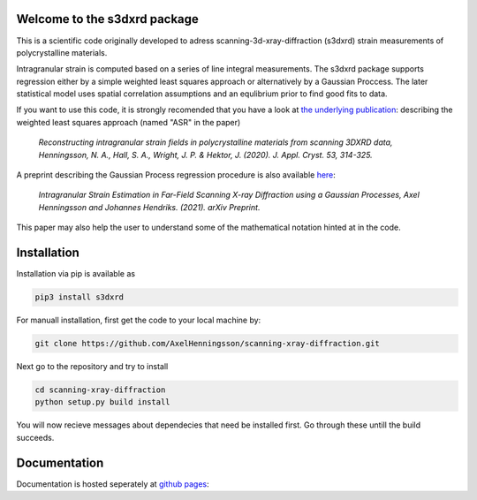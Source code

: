 Welcome to the s3dxrd package
===============================

This is a scientific code originally developed to adress scanning-3d-xray-diffraction (s3dxrd)
strain measurements of polycrystalline materials.

Intragranular strain is computed based on a series of line integral measurements. The s3dxrd package supports
regression either by a simple weighted least squares approach or alternatively by a Gaussian Proccess. The later
statistical model uses spatial correlation assumptions and an equlibrium prior to find good fits to data.

If you want to use this code, it is strongly recomended that you have a look at `the underlying publication`_: 
describing the weighted least squares approach (named "ASR" in the paper)

    *Reconstructing intragranular strain fields in polycrystalline materials from scanning 3DXRD data, 
    Henningsson, N. A., Hall, S. A., Wright, J. P. & Hektor, J. (2020). J. Appl. Cryst. 53, 314-325.*

.. _the underlying publication: https://journals.iucr.org/j/issues/2020/02/00/nb5257/

A preprint describing the Gaussian Process regression procedure is also available `here`_:

    *Intragranular Strain Estimation in Far-Field Scanning X-ray Diffraction using a Gaussian Processes, 
    Axel Henningsson and Johannes Hendriks. (2021). arXiv Preprint.*

.. _here: https://arxiv.org/abs/2102.11018

This paper may also help the user to understand some of the mathematical notation hinted at in the code.

Installation
===============================
Installation via pip is available as

.. code-block::

    pip3 install s3dxrd

For manuall installation, first get the code to your local machine by:

.. code-block::

    git clone https://github.com/AxelHenningsson/scanning-xray-diffraction.git

Next go to the repository and try to install

.. code-block::

    cd scanning-xray-diffraction
    python setup.py build install

You will now recieve messages about dependecies that need be installed first. 
Go through these untill the build succeeds.


Documentation
===============================
Documentation is hosted seperately at `github pages`_: 

.. _github pages: https://axelhenningsson.github.io/scanning-xray-diffraction/
